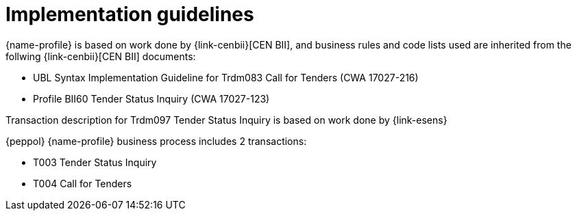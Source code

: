 = Implementation guidelines

{name-profile} is based on work done by {link-cenbii}[CEN BII], and business rules and code lists used are inherited from the follwing {link-cenbii}[CEN BII] documents: +

* UBL Syntax Implementation Guideline for Trdm083 Call for Tenders (CWA 17027-216)
* Profile BII60 Tender Status Inquiry (CWA 17027-123)

Transaction description for Trdm097 Tender Status Inquiry is based on work done by {link-esens}

{peppol} {name-profile} business process includes 2 transactions:

* T003 Tender Status Inquiry
* T004 Call for Tenders
